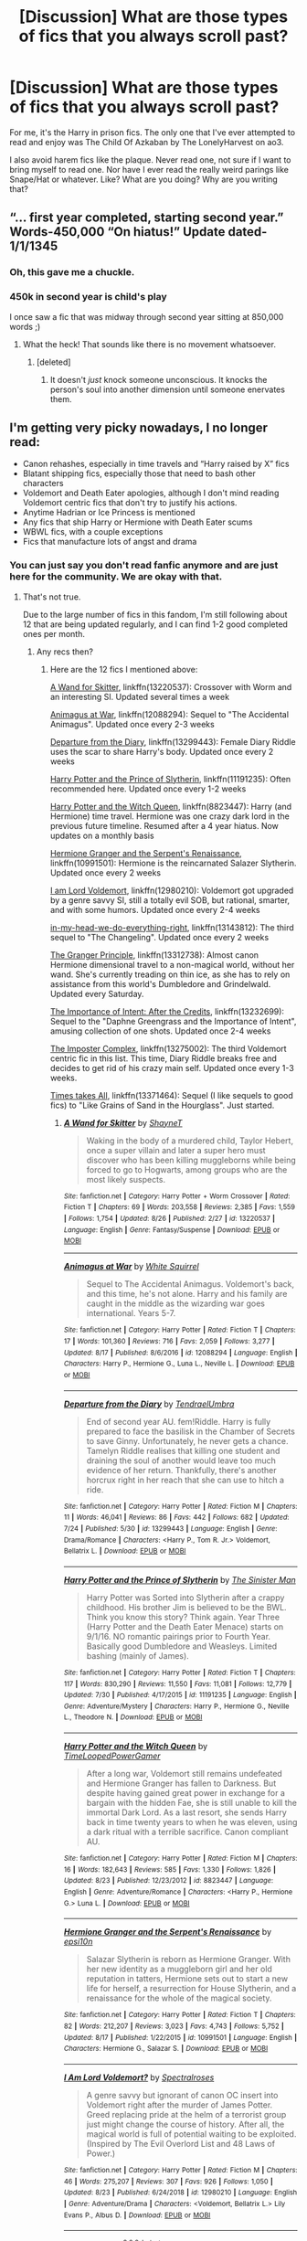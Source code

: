 #+TITLE: [Discussion] What are those types of fics that you always scroll past?

* [Discussion] What are those types of fics that you always scroll past?
:PROPERTIES:
:Author: CaptainMarv3l
:Score: 37
:DateUnix: 1566935186.0
:DateShort: 2019-Aug-28
:FlairText: Discussion
:END:
For me, it's the Harry in prison fics. The only one that I've ever attempted to read and enjoy was The Child Of Azkaban by The LonelyHarvest on ao3.

I also avoid harem fics like the plaque. Never read one, not sure if I want to bring myself to read one. Nor have I ever read the really weird parings like Snape/Hat or whatever. Like? What are you doing? Why are you writing that?


** “... first year completed, starting second year.” Words-450,000 “On hiatus!” Update dated-1/1/1345
:PROPERTIES:
:Author: Daemon-Blackbrier
:Score: 79
:DateUnix: 1566939883.0
:DateShort: 2019-Aug-28
:END:

*** Oh, this gave me a chuckle.
:PROPERTIES:
:Author: CaptainMarv3l
:Score: 7
:DateUnix: 1566944786.0
:DateShort: 2019-Aug-28
:END:


*** 450k in second year is child's play

I once saw a fic that was midway through second year sitting at 850,000 words ;)
:PROPERTIES:
:Author: Threedom_isnt_3
:Score: 2
:DateUnix: 1566986770.0
:DateShort: 2019-Aug-28
:END:

**** What the heck! That sounds like there is no movement whatsoever.
:PROPERTIES:
:Author: CaptainMarv3l
:Score: 2
:DateUnix: 1566992713.0
:DateShort: 2019-Aug-28
:END:

***** [deleted]
:PROPERTIES:
:Score: 3
:DateUnix: 1567006146.0
:DateShort: 2019-Aug-28
:END:

****** It doesn't /just/ knock someone unconscious. It knocks the person's soul into another dimension until someone enervates them.
:PROPERTIES:
:Author: harryredditalt
:Score: 1
:DateUnix: 1567189817.0
:DateShort: 2019-Aug-30
:END:


** I'm getting very picky nowadays, I no longer read:

- Canon rehashes, especially in time travels and “Harry raised by X” fics
- Blatant shipping fics, especially those that need to bash other characters
- Voldemort and Death Eater apologies, although I don't mind reading Voldemort centric fics that don't try to justify his actions.
- Anytime Hadrian or Ice Princess is mentioned
- Any fics that ship Harry or Hermione with Death Eater scums
- WBWL fics, with a couple exceptions
- Fics that manufacture lots of angst and drama
:PROPERTIES:
:Author: InquisitorCOC
:Score: 33
:DateUnix: 1566936097.0
:DateShort: 2019-Aug-28
:END:

*** You can just say you don't read fanfic anymore and are just here for the community. We are okay with that.
:PROPERTIES:
:Author: ThellraAK
:Score: 9
:DateUnix: 1566965614.0
:DateShort: 2019-Aug-28
:END:

**** That's not true.

Due to the large number of fics in this fandom, I'm still following about 12 that are being updated regularly, and I can find 1-2 good completed ones per month.
:PROPERTIES:
:Author: InquisitorCOC
:Score: 8
:DateUnix: 1566967034.0
:DateShort: 2019-Aug-28
:END:

***** Any recs then?
:PROPERTIES:
:Author: bernstien
:Score: 3
:DateUnix: 1566979102.0
:DateShort: 2019-Aug-28
:END:

****** Here are the 12 fics I mentioned above:

[[https://www.fanfiction.net/s/13220537/1/A-Wand-for-Skitter][A Wand for Skitter]], linkffn(13220537): Crossover with Worm and an interesting SI. Updated several times a week

[[https://www.fanfiction.net/s/12088294/1/Animagus-at-War][Animagus at War]], linkffn(12088294): Sequel to "The Accidental Animagus". Updated once every 2-3 weeks

[[https://www.fanfiction.net/s/13299443/1/Departure-from-the-Diary][Departure from the Diary]], linkffn(13299443): Female Diary Riddle uses the scar to share Harry's body. Updated once every 2 weeks

[[https://www.fanfiction.net/s/11191235/1/Harry-Potter-and-the-Prince-of-Slytherin][Harry Potter and the Prince of Slytherin]], linkffn(11191235): Often recommended here. Updated once every 1-2 weeks

[[https://www.fanfiction.net/s/8823447/1/Harry-Potter-and-the-Witch-Queen][Harry Potter and the Witch Queen]], linkffn(8823447): Harry (and Hermione) time travel. Hermione was one crazy dark lord in the previous future timeline. Resumed after a 4 year hiatus. Now updates on a monthly basis

[[https://www.fanfiction.net/s/10991501/1/Hermione-Granger-and-the-Serpent-s-Renaissance][Hermione Granger and the Serpent's Renaissance]], linkffn(10991501): Hermione is the reincarnated Salazer Slytherin. Updated once every 2 weeks

[[https://www.fanfiction.net/s/12980210/1/I-Am-Lord-Voldemort][I am Lord Voldemort]], linkffn(12980210): Voldemort got upgraded by a genre savvy SI, still a totally evil SOB, but rational, smarter, and with some humors. Updated once every 2-4 weeks

[[https://www.fanfiction.net/s/13143812/1/in-my-head-we-do-everything-right][in-my-head-we-do-everything-right]], linkffn(13143812): The third sequel to "The Changeling". Updated once every 2 weeks

[[https://www.fanfiction.net/s/13312738/1/The-Granger-Principle][The Granger Principle]], linkffn(13312738): Almost canon Hermione dimensional travel to a non-magical world, without her wand. She's currently treading on thin ice, as she has to rely on assistance from this world's Dumbledore and Grindelwald. Updated every Saturday.

[[https://www.fanfiction.net/s/13232699/1/The-Importance-of-Intent-After-the-Credits][The Importance of Intent: After the Credits]], linkffn(13232699): Sequel to the "Daphne Greengrass and the Importance of Intent", amusing collection of one shots. Updated once 2-4 weeks

[[https://www.fanfiction.net/s/13275002/1/The-Imposter-Complex][The Imposter Complex]], linkffn(13275002): The third Voldemort centric fic in this list. This time, Diary Riddle breaks free and decides to get rid of his crazy main self. Updated once every 1-3 weeks.

[[https://www.fanfiction.net/s/13371464/1/Time-Takes-All][Times takes All]], linkffn(13371464): Sequel (I like sequels to good fics) to "Like Grains of Sand in the Hourglass". Just started.
:PROPERTIES:
:Author: InquisitorCOC
:Score: 2
:DateUnix: 1567012763.0
:DateShort: 2019-Aug-28
:END:

******* [[https://www.fanfiction.net/s/13220537/1/][*/A Wand for Skitter/*]] by [[https://www.fanfiction.net/u/1541014/ShayneT][/ShayneT/]]

#+begin_quote
  Waking in the body of a murdered child, Taylor Hebert, once a super villain and later a super hero must discover who has been killing muggleborns while being forced to go to Hogwarts, among groups who are the most likely suspects.
#+end_quote

^{/Site/:} ^{fanfiction.net} ^{*|*} ^{/Category/:} ^{Harry} ^{Potter} ^{+} ^{Worm} ^{Crossover} ^{*|*} ^{/Rated/:} ^{Fiction} ^{T} ^{*|*} ^{/Chapters/:} ^{69} ^{*|*} ^{/Words/:} ^{203,558} ^{*|*} ^{/Reviews/:} ^{2,385} ^{*|*} ^{/Favs/:} ^{1,559} ^{*|*} ^{/Follows/:} ^{1,754} ^{*|*} ^{/Updated/:} ^{8/26} ^{*|*} ^{/Published/:} ^{2/27} ^{*|*} ^{/id/:} ^{13220537} ^{*|*} ^{/Language/:} ^{English} ^{*|*} ^{/Genre/:} ^{Fantasy/Suspense} ^{*|*} ^{/Download/:} ^{[[http://www.ff2ebook.com/old/ffn-bot/index.php?id=13220537&source=ff&filetype=epub][EPUB]]} ^{or} ^{[[http://www.ff2ebook.com/old/ffn-bot/index.php?id=13220537&source=ff&filetype=mobi][MOBI]]}

--------------

[[https://www.fanfiction.net/s/12088294/1/][*/Animagus at War/*]] by [[https://www.fanfiction.net/u/5339762/White-Squirrel][/White Squirrel/]]

#+begin_quote
  Sequel to The Accidental Animagus. Voldemort's back, and this time, he's not alone. Harry and his family are caught in the middle as the wizarding war goes international. Years 5-7.
#+end_quote

^{/Site/:} ^{fanfiction.net} ^{*|*} ^{/Category/:} ^{Harry} ^{Potter} ^{*|*} ^{/Rated/:} ^{Fiction} ^{T} ^{*|*} ^{/Chapters/:} ^{17} ^{*|*} ^{/Words/:} ^{101,360} ^{*|*} ^{/Reviews/:} ^{716} ^{*|*} ^{/Favs/:} ^{2,059} ^{*|*} ^{/Follows/:} ^{3,277} ^{*|*} ^{/Updated/:} ^{8/17} ^{*|*} ^{/Published/:} ^{8/6/2016} ^{*|*} ^{/id/:} ^{12088294} ^{*|*} ^{/Language/:} ^{English} ^{*|*} ^{/Characters/:} ^{Harry} ^{P.,} ^{Hermione} ^{G.,} ^{Luna} ^{L.,} ^{Neville} ^{L.} ^{*|*} ^{/Download/:} ^{[[http://www.ff2ebook.com/old/ffn-bot/index.php?id=12088294&source=ff&filetype=epub][EPUB]]} ^{or} ^{[[http://www.ff2ebook.com/old/ffn-bot/index.php?id=12088294&source=ff&filetype=mobi][MOBI]]}

--------------

[[https://www.fanfiction.net/s/13299443/1/][*/Departure from the Diary/*]] by [[https://www.fanfiction.net/u/3831521/TendraelUmbra][/TendraelUmbra/]]

#+begin_quote
  End of second year AU. fem!Riddle. Harry is fully prepared to face the basilisk in the Chamber of Secrets to save Ginny. Unfortunately, he never gets a chance. Tamelyn Riddle realises that killing one student and draining the soul of another would leave too much evidence of her return. Thankfully, there's another horcrux right in her reach that she can use to hitch a ride.
#+end_quote

^{/Site/:} ^{fanfiction.net} ^{*|*} ^{/Category/:} ^{Harry} ^{Potter} ^{*|*} ^{/Rated/:} ^{Fiction} ^{M} ^{*|*} ^{/Chapters/:} ^{11} ^{*|*} ^{/Words/:} ^{46,041} ^{*|*} ^{/Reviews/:} ^{86} ^{*|*} ^{/Favs/:} ^{442} ^{*|*} ^{/Follows/:} ^{682} ^{*|*} ^{/Updated/:} ^{7/24} ^{*|*} ^{/Published/:} ^{5/30} ^{*|*} ^{/id/:} ^{13299443} ^{*|*} ^{/Language/:} ^{English} ^{*|*} ^{/Genre/:} ^{Drama/Romance} ^{*|*} ^{/Characters/:} ^{<Harry} ^{P.,} ^{Tom} ^{R.} ^{Jr.>} ^{Voldemort,} ^{Bellatrix} ^{L.} ^{*|*} ^{/Download/:} ^{[[http://www.ff2ebook.com/old/ffn-bot/index.php?id=13299443&source=ff&filetype=epub][EPUB]]} ^{or} ^{[[http://www.ff2ebook.com/old/ffn-bot/index.php?id=13299443&source=ff&filetype=mobi][MOBI]]}

--------------

[[https://www.fanfiction.net/s/11191235/1/][*/Harry Potter and the Prince of Slytherin/*]] by [[https://www.fanfiction.net/u/4788805/The-Sinister-Man][/The Sinister Man/]]

#+begin_quote
  Harry Potter was Sorted into Slytherin after a crappy childhood. His brother Jim is believed to be the BWL. Think you know this story? Think again. Year Three (Harry Potter and the Death Eater Menace) starts on 9/1/16. NO romantic pairings prior to Fourth Year. Basically good Dumbledore and Weasleys. Limited bashing (mainly of James).
#+end_quote

^{/Site/:} ^{fanfiction.net} ^{*|*} ^{/Category/:} ^{Harry} ^{Potter} ^{*|*} ^{/Rated/:} ^{Fiction} ^{T} ^{*|*} ^{/Chapters/:} ^{117} ^{*|*} ^{/Words/:} ^{830,290} ^{*|*} ^{/Reviews/:} ^{11,550} ^{*|*} ^{/Favs/:} ^{11,081} ^{*|*} ^{/Follows/:} ^{12,779} ^{*|*} ^{/Updated/:} ^{7/30} ^{*|*} ^{/Published/:} ^{4/17/2015} ^{*|*} ^{/id/:} ^{11191235} ^{*|*} ^{/Language/:} ^{English} ^{*|*} ^{/Genre/:} ^{Adventure/Mystery} ^{*|*} ^{/Characters/:} ^{Harry} ^{P.,} ^{Hermione} ^{G.,} ^{Neville} ^{L.,} ^{Theodore} ^{N.} ^{*|*} ^{/Download/:} ^{[[http://www.ff2ebook.com/old/ffn-bot/index.php?id=11191235&source=ff&filetype=epub][EPUB]]} ^{or} ^{[[http://www.ff2ebook.com/old/ffn-bot/index.php?id=11191235&source=ff&filetype=mobi][MOBI]]}

--------------

[[https://www.fanfiction.net/s/8823447/1/][*/Harry Potter and the Witch Queen/*]] by [[https://www.fanfiction.net/u/4223774/TimeLoopedPowerGamer][/TimeLoopedPowerGamer/]]

#+begin_quote
  After a long war, Voldemort still remains undefeated and Hermione Granger has fallen to Darkness. But despite having gained great power in exchange for a bargain with the hidden Fae, she is still unable to kill the immortal Dark Lord. As a last resort, she sends Harry back in time twenty years to when he was eleven, using a dark ritual with a terrible sacrifice. Canon compliant AU.
#+end_quote

^{/Site/:} ^{fanfiction.net} ^{*|*} ^{/Category/:} ^{Harry} ^{Potter} ^{*|*} ^{/Rated/:} ^{Fiction} ^{M} ^{*|*} ^{/Chapters/:} ^{16} ^{*|*} ^{/Words/:} ^{182,643} ^{*|*} ^{/Reviews/:} ^{585} ^{*|*} ^{/Favs/:} ^{1,330} ^{*|*} ^{/Follows/:} ^{1,826} ^{*|*} ^{/Updated/:} ^{8/23} ^{*|*} ^{/Published/:} ^{12/23/2012} ^{*|*} ^{/id/:} ^{8823447} ^{*|*} ^{/Language/:} ^{English} ^{*|*} ^{/Genre/:} ^{Adventure/Romance} ^{*|*} ^{/Characters/:} ^{<Harry} ^{P.,} ^{Hermione} ^{G.>} ^{Luna} ^{L.} ^{*|*} ^{/Download/:} ^{[[http://www.ff2ebook.com/old/ffn-bot/index.php?id=8823447&source=ff&filetype=epub][EPUB]]} ^{or} ^{[[http://www.ff2ebook.com/old/ffn-bot/index.php?id=8823447&source=ff&filetype=mobi][MOBI]]}

--------------

[[https://www.fanfiction.net/s/10991501/1/][*/Hermione Granger and the Serpent's Renaissance/*]] by [[https://www.fanfiction.net/u/5555081/epsi10n][/epsi10n/]]

#+begin_quote
  Salazar Slytherin is reborn as Hermione Granger. With her new identity as a muggleborn girl and her old reputation in tatters, Hermione sets out to start a new life for herself, a resurrection for House Slytherin, and a renaissance for the whole of the magical society.
#+end_quote

^{/Site/:} ^{fanfiction.net} ^{*|*} ^{/Category/:} ^{Harry} ^{Potter} ^{*|*} ^{/Rated/:} ^{Fiction} ^{T} ^{*|*} ^{/Chapters/:} ^{82} ^{*|*} ^{/Words/:} ^{212,207} ^{*|*} ^{/Reviews/:} ^{3,023} ^{*|*} ^{/Favs/:} ^{4,743} ^{*|*} ^{/Follows/:} ^{5,752} ^{*|*} ^{/Updated/:} ^{8/17} ^{*|*} ^{/Published/:} ^{1/22/2015} ^{*|*} ^{/id/:} ^{10991501} ^{*|*} ^{/Language/:} ^{English} ^{*|*} ^{/Characters/:} ^{Hermione} ^{G.,} ^{Salazar} ^{S.} ^{*|*} ^{/Download/:} ^{[[http://www.ff2ebook.com/old/ffn-bot/index.php?id=10991501&source=ff&filetype=epub][EPUB]]} ^{or} ^{[[http://www.ff2ebook.com/old/ffn-bot/index.php?id=10991501&source=ff&filetype=mobi][MOBI]]}

--------------

[[https://www.fanfiction.net/s/12980210/1/][*/I Am Lord Voldemort?/*]] by [[https://www.fanfiction.net/u/8664970/Spectralroses][/Spectralroses/]]

#+begin_quote
  A genre savvy but ignorant of canon OC insert into Voldemort right after the murder of James Potter. Greed replacing pride at the helm of a terrorist group just might change the course of history. After all, the magical world is full of potential waiting to be exploited. (Inspired by The Evil Overlord List and 48 Laws of Power.)
#+end_quote

^{/Site/:} ^{fanfiction.net} ^{*|*} ^{/Category/:} ^{Harry} ^{Potter} ^{*|*} ^{/Rated/:} ^{Fiction} ^{M} ^{*|*} ^{/Chapters/:} ^{46} ^{*|*} ^{/Words/:} ^{275,207} ^{*|*} ^{/Reviews/:} ^{307} ^{*|*} ^{/Favs/:} ^{926} ^{*|*} ^{/Follows/:} ^{1,050} ^{*|*} ^{/Updated/:} ^{8/23} ^{*|*} ^{/Published/:} ^{6/24/2018} ^{*|*} ^{/id/:} ^{12980210} ^{*|*} ^{/Language/:} ^{English} ^{*|*} ^{/Genre/:} ^{Adventure/Drama} ^{*|*} ^{/Characters/:} ^{<Voldemort,} ^{Bellatrix} ^{L.>} ^{Lily} ^{Evans} ^{P.,} ^{Albus} ^{D.} ^{*|*} ^{/Download/:} ^{[[http://www.ff2ebook.com/old/ffn-bot/index.php?id=12980210&source=ff&filetype=epub][EPUB]]} ^{or} ^{[[http://www.ff2ebook.com/old/ffn-bot/index.php?id=12980210&source=ff&filetype=mobi][MOBI]]}

--------------

*FanfictionBot*^{2.0.0-beta} | [[https://github.com/tusing/reddit-ffn-bot/wiki/Usage][Usage]]
:PROPERTIES:
:Author: FanfictionBot
:Score: 1
:DateUnix: 1567012819.0
:DateShort: 2019-Aug-28
:END:


******* [[https://www.fanfiction.net/s/13143812/1/][*/in my head we do everything right/*]] by [[https://www.fanfiction.net/u/763509/Annerb][/Annerb/]]

#+begin_quote
  It's not as easy as it sounds, going from hypotheticals to reality. Harry and Ginny navigate life after Hogwarts. (Third in the Armistice Series, Harry/Ginny)
#+end_quote

^{/Site/:} ^{fanfiction.net} ^{*|*} ^{/Category/:} ^{Harry} ^{Potter} ^{*|*} ^{/Rated/:} ^{Fiction} ^{M} ^{*|*} ^{/Chapters/:} ^{12} ^{*|*} ^{/Words/:} ^{143,653} ^{*|*} ^{/Reviews/:} ^{314} ^{*|*} ^{/Favs/:} ^{363} ^{*|*} ^{/Follows/:} ^{490} ^{*|*} ^{/Updated/:} ^{8/25} ^{*|*} ^{/Published/:} ^{12/10/2018} ^{*|*} ^{/id/:} ^{13143812} ^{*|*} ^{/Language/:} ^{English} ^{*|*} ^{/Genre/:} ^{Drama} ^{*|*} ^{/Characters/:} ^{Harry} ^{P.,} ^{Ginny} ^{W.} ^{*|*} ^{/Download/:} ^{[[http://www.ff2ebook.com/old/ffn-bot/index.php?id=13143812&source=ff&filetype=epub][EPUB]]} ^{or} ^{[[http://www.ff2ebook.com/old/ffn-bot/index.php?id=13143812&source=ff&filetype=mobi][MOBI]]}

--------------

[[https://www.fanfiction.net/s/13312738/1/][*/The Granger Principle/*]] by [[https://www.fanfiction.net/u/2548648/Starfox5][/Starfox5/]]

#+begin_quote
  It seemed like a routine assignment for CI5 officers Ron Weasley and Harry Potter: Investigate a physicist who had caught the attention of some unsavoury elements. Little did they know that Dr Hermione Granger would turn out to have more secrets than Ron would have thought possible.
#+end_quote

^{/Site/:} ^{fanfiction.net} ^{*|*} ^{/Category/:} ^{Harry} ^{Potter} ^{*|*} ^{/Rated/:} ^{Fiction} ^{T} ^{*|*} ^{/Chapters/:} ^{9} ^{*|*} ^{/Words/:} ^{59,661} ^{*|*} ^{/Reviews/:} ^{131} ^{*|*} ^{/Favs/:} ^{91} ^{*|*} ^{/Follows/:} ^{149} ^{*|*} ^{/Updated/:} ^{9h} ^{*|*} ^{/Published/:} ^{6/15} ^{*|*} ^{/id/:} ^{13312738} ^{*|*} ^{/Language/:} ^{English} ^{*|*} ^{/Genre/:} ^{Adventure/Drama} ^{*|*} ^{/Characters/:} ^{<Ron} ^{W.,} ^{Hermione} ^{G.>} ^{Harry} ^{P.} ^{*|*} ^{/Download/:} ^{[[http://www.ff2ebook.com/old/ffn-bot/index.php?id=13312738&source=ff&filetype=epub][EPUB]]} ^{or} ^{[[http://www.ff2ebook.com/old/ffn-bot/index.php?id=13312738&source=ff&filetype=mobi][MOBI]]}

--------------

[[https://www.fanfiction.net/s/13232699/1/][*/The Importance of Intent: After the Credits/*]] by [[https://www.fanfiction.net/u/11491751/Petrificus-Somewhatus][/Petrificus Somewhatus/]]

#+begin_quote
  This is a compilation of one shots inspired by my story Daphne Greengrass and the Importance of Intent. If you enjoyed that story and would like to read more than you've come to the right place.
#+end_quote

^{/Site/:} ^{fanfiction.net} ^{*|*} ^{/Category/:} ^{Harry} ^{Potter} ^{*|*} ^{/Rated/:} ^{Fiction} ^{T} ^{*|*} ^{/Chapters/:} ^{11} ^{*|*} ^{/Words/:} ^{30,369} ^{*|*} ^{/Reviews/:} ^{234} ^{*|*} ^{/Favs/:} ^{847} ^{*|*} ^{/Follows/:} ^{1,196} ^{*|*} ^{/Updated/:} ^{8/24} ^{*|*} ^{/Published/:} ^{3/12} ^{*|*} ^{/id/:} ^{13232699} ^{*|*} ^{/Language/:} ^{English} ^{*|*} ^{/Genre/:} ^{Romance/Family} ^{*|*} ^{/Characters/:} ^{<Harry} ^{P.,} ^{Daphne} ^{G.>} ^{*|*} ^{/Download/:} ^{[[http://www.ff2ebook.com/old/ffn-bot/index.php?id=13232699&source=ff&filetype=epub][EPUB]]} ^{or} ^{[[http://www.ff2ebook.com/old/ffn-bot/index.php?id=13232699&source=ff&filetype=mobi][MOBI]]}

--------------

[[https://www.fanfiction.net/s/13275002/1/][*/The Imposter Complex/*]] by [[https://www.fanfiction.net/u/2129301/Notus-Oren][/Notus Oren/]]

#+begin_quote
  Tom Riddle escapes at the end of Chamber of Secrets, and is quite surprised to find that nothing about the future is as he ever thought it would be. Soon, Tom finds himself on a globe-spanning quest to follow the path his forebear blazed and perhaps, at the end, to put a stop to him once and for all.
#+end_quote

^{/Site/:} ^{fanfiction.net} ^{*|*} ^{/Category/:} ^{Harry} ^{Potter} ^{*|*} ^{/Rated/:} ^{Fiction} ^{T} ^{*|*} ^{/Chapters/:} ^{22} ^{*|*} ^{/Words/:} ^{102,076} ^{*|*} ^{/Reviews/:} ^{133} ^{*|*} ^{/Favs/:} ^{205} ^{*|*} ^{/Follows/:} ^{325} ^{*|*} ^{/Updated/:} ^{8/5} ^{*|*} ^{/Published/:} ^{5/1} ^{*|*} ^{/id/:} ^{13275002} ^{*|*} ^{/Language/:} ^{English} ^{*|*} ^{/Genre/:} ^{Supernatural/Adventure} ^{*|*} ^{/Characters/:} ^{Sirius} ^{B.,} ^{Tom} ^{R.} ^{Jr.,} ^{Avery} ^{*|*} ^{/Download/:} ^{[[http://www.ff2ebook.com/old/ffn-bot/index.php?id=13275002&source=ff&filetype=epub][EPUB]]} ^{or} ^{[[http://www.ff2ebook.com/old/ffn-bot/index.php?id=13275002&source=ff&filetype=mobi][MOBI]]}

--------------

[[https://www.fanfiction.net/s/13371464/1/][*/Time Takes All/*]] by [[https://www.fanfiction.net/u/1057022/Temporal-Knight][/Temporal Knight/]]

#+begin_quote
  Hourglass 2 - Dora Kirk aka time-tossed Nymphadora Tonks thought that things would be easier with Voldemort exposed and Umbridge gone. But now there is a new enemy on the board vying for Voldemort's role, her boyfriend is getting friendly with another girl, and to top things off...Time itself seems to be breaking down more and more often. Who knew being a teen again was this hard?
#+end_quote

^{/Site/:} ^{fanfiction.net} ^{*|*} ^{/Category/:} ^{Harry} ^{Potter} ^{*|*} ^{/Rated/:} ^{Fiction} ^{T} ^{*|*} ^{/Words/:} ^{9,613} ^{*|*} ^{/Reviews/:} ^{4} ^{*|*} ^{/Favs/:} ^{22} ^{*|*} ^{/Follows/:} ^{33} ^{*|*} ^{/Published/:} ^{1h} ^{*|*} ^{/id/:} ^{13371464} ^{*|*} ^{/Language/:} ^{English} ^{*|*} ^{/Genre/:} ^{Fantasy/Mystery} ^{*|*} ^{/Characters/:} ^{<Harry} ^{P.,} ^{N.} ^{Tonks>} ^{Hermione} ^{G.,} ^{Luna} ^{L.} ^{*|*} ^{/Download/:} ^{[[http://www.ff2ebook.com/old/ffn-bot/index.php?id=13371464&source=ff&filetype=epub][EPUB]]} ^{or} ^{[[http://www.ff2ebook.com/old/ffn-bot/index.php?id=13371464&source=ff&filetype=mobi][MOBI]]}

--------------

*FanfictionBot*^{2.0.0-beta} | [[https://github.com/tusing/reddit-ffn-bot/wiki/Usage][Usage]]
:PROPERTIES:
:Author: FanfictionBot
:Score: 1
:DateUnix: 1567012830.0
:DateShort: 2019-Aug-28
:END:


***** I wonder if what we need is a monthly thread on things like that.

Here's what I like:

Here's what I hate:

Here's what I am reading:

Maybe it's just me but I'd love to take a peek at your reading history given this conversation.
:PROPERTIES:
:Author: ThellraAK
:Score: 3
:DateUnix: 1566967185.0
:DateShort: 2019-Aug-28
:END:


** Anything that has pre-Hogwarts children as major characters. Either you have 7 year olds acting like 20 year olds or 7 year olds acting like 7 year olds, and neither are interesting to read.
:PROPERTIES:
:Author: Slightly_Too_Heavy
:Score: 25
:DateUnix: 1566940842.0
:DateShort: 2019-Aug-28
:END:


** Anytime I see the name "Hadrian" I trow up a little

Anytime I see Indy!Harry tag I scroll away as far as possible

Anytime I see the letter combination WBWL I question my life choices that led me to that place
:PROPERTIES:
:Author: Elven-King
:Score: 21
:DateUnix: 1566944965.0
:DateShort: 2019-Aug-28
:END:


** WBWL.

Death Eater apologist fic.

Next Gen fic (I need to forget that a child named Albus Severus exists).

Harem stuff.

Dark!Harry.

Bashing (other than the deeply tongue-in-cheek, self aware sort).
:PROPERTIES:
:Score: 25
:DateUnix: 1566936407.0
:DateShort: 2019-Aug-28
:END:

*** u/YOB1997:
#+begin_quote
  Next Gen fic (I need to forget that a child named Albus Severus exists)
#+end_quote

lol
:PROPERTIES:
:Author: YOB1997
:Score: 5
:DateUnix: 1566964609.0
:DateShort: 2019-Aug-28
:END:


** Hadrian

Martial Arts Training

Bad Twin-Speak ([[https://www.reddit.com/r/HPfanfiction/comments/ctw66v/twinspeak_done_right/][There is a right way to do it]])
:PROPERTIES:
:Author: harryredditalt
:Score: 11
:DateUnix: 1566946884.0
:DateShort: 2019-Aug-28
:END:


** Honestly I will try most genres and there is little i won't give an honest try if the description catches my eye.

HOWEVER, I hate the phrase 'Not your typical....' or 'Not your average....' or '.... with a twist' with no further explanation. I stopped and looked over your description for a reason, I like that trope or whatever then you say your story isn't like that despite advertising it as that. I'm moving on.
:PROPERTIES:
:Author: RavenclawsSeeker
:Score: 12
:DateUnix: 1566950750.0
:DateShort: 2019-Aug-28
:END:


** Ron bashing fics, Hermione-centric fics, Long canon rehashes, Blatant shipping fics w/o plot, and most of all, Death Eater whitewashing (done poorly).
:PROPERTIES:
:Author: YOB1997
:Score: 9
:DateUnix: 1566965172.0
:DateShort: 2019-Aug-28
:END:


** u/SerCoat:
#+begin_quote
  I also avoid harem fics like the plaque
#+end_quote

By brushing and flossing?
:PROPERTIES:
:Author: SerCoat
:Score: 30
:DateUnix: 1566935787.0
:DateShort: 2019-Aug-28
:END:

*** And routine showers.
:PROPERTIES:
:Author: CaptainMarv3l
:Score: 20
:DateUnix: 1566935818.0
:DateShort: 2019-Aug-28
:END:

**** Don't forget the blood-letting.
:PROPERTIES:
:Author: harryredditalt
:Score: 10
:DateUnix: 1566946799.0
:DateShort: 2019-Aug-28
:END:


** I don't get the Harry/Fleur or Harry/Gabrielle stuff. You do you but it's not for me. I'm also over anything that goes over the first 4 books. I can handle a few rehashes of books 5-7, but I'm so bored of 11 year old super smart genius wizardwitches.
:PROPERTIES:
:Author: RelicFelix
:Score: 7
:DateUnix: 1566949577.0
:DateShort: 2019-Aug-28
:END:


** I love a good romance with a plot but I'm so sick of the whole "I'm not one of your sluts" type fics where Hermione/Ginny/whoever catches a Death Eater's attention and tries to tame him while referring to every other woman as brainless.

Also shitty grammar and punctuation is a hard pass.
:PROPERTIES:
:Author: Loopylulah
:Score: 8
:DateUnix: 1566974704.0
:DateShort: 2019-Aug-28
:END:


** Harem fics, WBWL, DEF no Harmony or Haphne, no Weasley bashing, no genius Hermione
:PROPERTIES:
:Author: Pottermum
:Score: 6
:DateUnix: 1566980494.0
:DateShort: 2019-Aug-28
:END:

*** I agree for the most part, but leave Haphne alone lol
:PROPERTIES:
:Author: APastVenture
:Score: 1
:DateUnix: 1566987498.0
:DateShort: 2019-Aug-28
:END:

**** LOL I will gladly leave Haphne alone!
:PROPERTIES:
:Author: Pottermum
:Score: 5
:DateUnix: 1567077609.0
:DateShort: 2019-Aug-29
:END:


** Any variation of Independent!Smart!Grey!Harry exclamation mark galore. You just know that's going to be the typical power fantasy of Harry showing those meddling adults who's boss while somehow finding the time to bed his fifteen wives.
:PROPERTIES:
:Author: rek-lama
:Score: 5
:DateUnix: 1566985954.0
:DateShort: 2019-Aug-28
:END:


** My no gos are probably similar to most other redditors of this sub.

No harem, thinly veiled porn, Daphne, Fleur, canon rehashes and bashing.
:PROPERTIES:
:Author: natus92
:Score: 11
:DateUnix: 1566947786.0
:DateShort: 2019-Aug-28
:END:


** I'm very picky lately

All Harmony,Harratrix and Haphne fics . Not too keen on Honks and whatever the name is for Harry/Fleur either

All Slytherin!Harry fics

All Weasley bashing

All Harry raised by crossover characters since they almost always result in an OP!OC named Harry

All fics where Daphne has a major role (can't fucking stand her)

All fics that express vehement disdain for J.K and the original books. No fanfic will ever be better
:PROPERTIES:
:Author: Bleepbloopbotz2
:Score: 17
:DateUnix: 1566936457.0
:DateShort: 2019-Aug-28
:END:

*** The name for Fleur and Harry is FlowerPot and it's the supreme ship tyvm. Any other name or pairing will be destroyed on our quest for the Holy Grail.
:PROPERTIES:
:Author: ChadwickPoklonskoy
:Score: 10
:DateUnix: 1566957617.0
:DateShort: 2019-Aug-28
:END:

**** u/YOB1997:
#+begin_quote
  The name for Fleur and Harry is FlowerPot
#+end_quote

Um, no. Tacky af.
:PROPERTIES:
:Author: YOB1997
:Score: 9
:DateUnix: 1566964642.0
:DateShort: 2019-Aug-28
:END:

***** No you
:PROPERTIES:
:Author: ThellraAK
:Score: 5
:DateUnix: 1566967051.0
:DateShort: 2019-Aug-28
:END:


*** Concerning Daphne ... did you try linkffn(3912184;4236594) ? It is *very* different Daphne (mostly the opposite) than your Average Heiress Ice Queen.
:PROPERTIES:
:Author: ceplma
:Score: 2
:DateUnix: 1566937743.0
:DateShort: 2019-Aug-28
:END:

**** Yes. I found her bland honestly
:PROPERTIES:
:Author: Bleepbloopbotz2
:Score: 6
:DateUnix: 1566938003.0
:DateShort: 2019-Aug-28
:END:

***** Oh well. Cannot blame a chap for trying.
:PROPERTIES:
:Author: ceplma
:Score: 3
:DateUnix: 1566938050.0
:DateShort: 2019-Aug-28
:END:


**** [[https://www.fanfiction.net/s/3912184/1/][*/Daphne Greengrass and the 6th Year From Hell/*]] by [[https://www.fanfiction.net/u/1369789/WhiskeyTangoFoxtrot][/WhiskeyTangoFoxtrot/]]

#+begin_quote
  COMPLETE! A Slytherin in the DA? Fighting at the Ministry? Crushing on The Chosen One? Now, I'm gonna pay. I'm Daphne Greengrass and my 6th year is turning into a bloody nightmare! An AU Slytherin and Trio friendship story tracking HBP. RHr, HPGW, MCDG.
#+end_quote

^{/Site/:} ^{fanfiction.net} ^{*|*} ^{/Category/:} ^{Harry} ^{Potter} ^{*|*} ^{/Rated/:} ^{Fiction} ^{T} ^{*|*} ^{/Chapters/:} ^{31} ^{*|*} ^{/Words/:} ^{199,785} ^{*|*} ^{/Reviews/:} ^{458} ^{*|*} ^{/Favs/:} ^{130} ^{*|*} ^{/Follows/:} ^{50} ^{*|*} ^{/Updated/:} ^{4/25/2008} ^{*|*} ^{/Published/:} ^{11/25/2007} ^{*|*} ^{/Status/:} ^{Complete} ^{*|*} ^{/id/:} ^{3912184} ^{*|*} ^{/Language/:} ^{English} ^{*|*} ^{/Genre/:} ^{Friendship} ^{*|*} ^{/Characters/:} ^{Ron} ^{W.,} ^{Daphne} ^{G.} ^{*|*} ^{/Download/:} ^{[[http://www.ff2ebook.com/old/ffn-bot/index.php?id=3912184&source=ff&filetype=epub][EPUB]]} ^{or} ^{[[http://www.ff2ebook.com/old/ffn-bot/index.php?id=3912184&source=ff&filetype=mobi][MOBI]]}

--------------

[[https://www.fanfiction.net/s/4236594/1/][*/Daphne Greengrass and the 7th Year From Hell/*]] by [[https://www.fanfiction.net/u/1369789/WhiskeyTangoFoxtrot][/WhiskeyTangoFoxtrot/]]

#+begin_quote
  The trio's gone. Death Eaters are running Hogwarts. Ginny's finding her own way and Daphne's trying not lose hers. A story about friendship, the power of love and family. Tracks DH. Romance, Dumbledore's Army, and Weasleys galore! HPGW and MCDG. CH. 44 UP
#+end_quote

^{/Site/:} ^{fanfiction.net} ^{*|*} ^{/Category/:} ^{Harry} ^{Potter} ^{*|*} ^{/Rated/:} ^{Fiction} ^{M} ^{*|*} ^{/Chapters/:} ^{46} ^{*|*} ^{/Words/:} ^{244,852} ^{*|*} ^{/Reviews/:} ^{475} ^{*|*} ^{/Favs/:} ^{90} ^{*|*} ^{/Follows/:} ^{83} ^{*|*} ^{/Updated/:} ^{8/23/2009} ^{*|*} ^{/Published/:} ^{5/4/2008} ^{*|*} ^{/id/:} ^{4236594} ^{*|*} ^{/Language/:} ^{English} ^{*|*} ^{/Genre/:} ^{Drama/Friendship} ^{*|*} ^{/Characters/:} ^{Ginny} ^{W.,} ^{Daphne} ^{G.} ^{*|*} ^{/Download/:} ^{[[http://www.ff2ebook.com/old/ffn-bot/index.php?id=4236594&source=ff&filetype=epub][EPUB]]} ^{or} ^{[[http://www.ff2ebook.com/old/ffn-bot/index.php?id=4236594&source=ff&filetype=mobi][MOBI]]}

--------------

*FanfictionBot*^{2.0.0-beta} | [[https://github.com/tusing/reddit-ffn-bot/wiki/Usage][Usage]]
:PROPERTIES:
:Author: FanfictionBot
:Score: 0
:DateUnix: 1566937814.0
:DateShort: 2019-Aug-28
:END:


** “Not your typical [genre]...“

Almost guaranteed to be a trope riddled mess.
:PROPERTIES:
:Author: UndeadBBQ
:Score: 7
:DateUnix: 1566970929.0
:DateShort: 2019-Aug-28
:END:


** Everything that has torture/rape in tags is not going to be read. +Who reads this?!+ I'm not judging, but descriptions of abuse and torture aren't something I might enjoy.

MPREG is out too. Those are ridiculous, sorry.
:PROPERTIES:
:Author: Lalja
:Score: 5
:DateUnix: 1566977401.0
:DateShort: 2019-Aug-28
:END:


** Wrong Boy Who Fucking Lived.. /sigh/
:PROPERTIES:
:Author: Wirenfeldt
:Score: 15
:DateUnix: 1566936484.0
:DateShort: 2019-Aug-28
:END:


** every fic that is the pairing you're looking for, but shoehorns in Hermione for a 3way
:PROPERTIES:
:Author: Lord_Anarchy
:Score: 8
:DateUnix: 1566952690.0
:DateShort: 2019-Aug-28
:END:

*** Ugh, I remember a time when she just had to be part of every Harry/Daphne story. And when she wasn't part of the relationship Harry (and sometimes Daphne) would never shut up about how great she was.
:PROPERTIES:
:Author: Ash_Lestrange
:Score: 3
:DateUnix: 1566954671.0
:DateShort: 2019-Aug-28
:END:


** Anything with spelling or grammar mistakes in the summary
:PROPERTIES:
:Score: 5
:DateUnix: 1566952165.0
:DateShort: 2019-Aug-28
:END:

*** Or no summary at all!
:PROPERTIES:
:Author: EmeraldLight
:Score: 3
:DateUnix: 1566969868.0
:DateShort: 2019-Aug-28
:END:


** When the description is smth like...

Harry is being abused, but Sirius breaks out to raise him. Snape and Sirius were secretly dating and are now raising Harry together! Will Harry let them save him, or will he loose himself to the darkness?

If you tell me the whole plot in the god damn description why would I want to read it? Not to mention that question with that obvious answer is always the worst.
:PROPERTIES:
:Author: Maruif
:Score: 3
:DateUnix: 1567013380.0
:DateShort: 2019-Aug-28
:END:


** Hermione/Snape, Hermione/Voldemort, Hermione/Lucius, Hermione/Draco if main pairing, slash, “Hadrian”, Hermione bashing.

Lately I'm not too keen on fics that do all 7 years either. I also rarely read fics that aren't either Harry or Hermione as main character.
:PROPERTIES:
:Author: MartDiamond
:Score: 10
:DateUnix: 1566938727.0
:DateShort: 2019-Aug-28
:END:

*** When people do seven years but with separate fics, it drives me away. If I wanted to read the entire series again I would go back to the books.
:PROPERTIES:
:Author: CaptainMarv3l
:Score: 5
:DateUnix: 1566938879.0
:DateShort: 2019-Aug-28
:END:


*** u/will1707:
#+begin_quote
  Hermione/Snape, Hermione/Voldemort, Hermione/Lucius, Hermione/Draco if main pairing, slash, “Hadrian”, Hermione bashing.
#+end_quote

Oh look! It's starfox5's alt account

/s
:PROPERTIES:
:Author: will1707
:Score: 2
:DateUnix: 1566963174.0
:DateShort: 2019-Aug-28
:END:


*** u/YOB1997:
#+begin_quote
  Hermione bashing
#+end_quote

Links?
:PROPERTIES:
:Author: YOB1997
:Score: 4
:DateUnix: 1566964683.0
:DateShort: 2019-Aug-28
:END:


** - Anything where Hermione is a main character. I go so far as to filter her name out now.
- Ice Princess/Queen (except the Ice Cream story)
- Anything with the life debt - slave stuff
- Dumbledore/Ron bashing
- anything that's super, /super/ ooc. Like Snape and the Marauders getting along.
:PROPERTIES:
:Author: Ash_Lestrange
:Score: 9
:DateUnix: 1566939725.0
:DateShort: 2019-Aug-28
:END:

*** Oh you would hate several of my stories. I have several Snape gets along with Marauder stories.
:PROPERTIES:
:Author: CaptainMarv3l
:Score: 3
:DateUnix: 1566944884.0
:DateShort: 2019-Aug-28
:END:

**** Lmfao, I need my Sirius and James to hate Snape and vice versa. Lupin, I guess, is fine.
:PROPERTIES:
:Author: Ash_Lestrange
:Score: 3
:DateUnix: 1566946445.0
:DateShort: 2019-Aug-28
:END:


*** u/YOB1997:
#+begin_quote
  Anything where Hermione is a main character. I go so far as to filter her name out now.
#+end_quote

There's an idea
:PROPERTIES:
:Author: YOB1997
:Score: 3
:DateUnix: 1566964751.0
:DateShort: 2019-Aug-28
:END:

**** It came to me while I was scrolling ffn one day and her name was tagged in every Harry story on the first page. The amount of stories she is shoehorned into is absurd.
:PROPERTIES:
:Author: Ash_Lestrange
:Score: 1
:DateUnix: 1567004120.0
:DateShort: 2019-Aug-28
:END:


** I'd love to give a try to the Snape/hat or weirder fic😂
:PROPERTIES:
:Author: push1988
:Score: 3
:DateUnix: 1566944890.0
:DateShort: 2019-Aug-28
:END:


** The Snape centric ones whitewashing him and any fics where the bashing of a character is too present. I'm not fan of some of the characters but that doesn't mean i will read 500k words about how she/he's 'supposedly' the worst person on the planet
:PROPERTIES:
:Author: mericivil
:Score: 3
:DateUnix: 1566993998.0
:DateShort: 2019-Aug-28
:END:


** - Bad spelling and/or grammar. I hate things that disturb the flow of my reading.

- Terrible or very simplistic use of adjectives, or lots of word repetitions (i.e. he said he said he said)

- Stories with idiot plots, meaning those that only work because of the idiocy of its main characters

- Drarry in general, but on the other hand there are some that are really good

- MPreg

- Author Insert (and to a lesser extent some OCs, though some are okay).

- HP stories told from the first person POV. This one is strange, because I don't mind some othet types of stories having the first person POV. I'm not quite sure why it doesn't quite work for me for HP universe stories.

I'm actually fine with most pairing fics, as long as the relationship (and I don't just mean romantic relationships) is plausible, is actually built up over time, and has a solid grounding in the original character psyches. So Hermione/Voldemort would be (to me) a terrible idea, but Hermione/Tom Riddle may work. Snarry is close to poison (it better be done well and reasonably), but Severitus may be ok. Hermione/George was done pretty well in White Squirrel's Arithmancer-verse. There needs to be internal consistency, and preferably universe consistency.

I don't hate harem fics on principle; IMO there is a proper way to build it. Polygamy and/or open relationships and/or other nontraditional relationship types do exist in the real world, after all.
:PROPERTIES:
:Author: lkc159
:Score: 3
:DateUnix: 1567001682.0
:DateShort: 2019-Aug-28
:END:


** Anything labeled Indy!Harry, Dark!Harry, Grey!Harry or Powerful!Harry. I'm sure the power fantasy with Harry who can do anything and be a dick to everyone is very cathartic to the writers, but I couldn't care less.
:PROPERTIES:
:Author: Dina-M
:Score: 3
:DateUnix: 1567003021.0
:DateShort: 2019-Aug-28
:END:


** Summaries that begin with the name of an OC.

Harems that involve DG, I already know that it's going to be filled with ''how slytherin of you Harry'' so nope.

Slash.

Humor.

Stories being rewritten. I have yet to see one that doesn't get abandoned.

Female protagonists if the story involves any kind of romance.

''My summary suck but read this anyway to see if you like it'' - No, I don't think I will.

Book X of X, 3 chapters written in 10 years. Yeah, I'll wait 'till this is completed. Someday...

Soulmates.

One-shots.
:PROPERTIES:
:Author: DEFEATED_GUY
:Score: 3
:DateUnix: 1567013843.0
:DateShort: 2019-Aug-28
:END:


** Wrong-boy-who-lived, Harem fics, Hermione as the main protagonist (there's actually a couple really good ones, but they're overwhelmingly bad), Death Eater Slash, Harry dating excessively older women unless he time-traveled back to when they were young/not death eaters, Veela stuff, smut, Snape is Harry's dad, Dumbledore is stealing Harry's money and enabled Hitler, Hermione and Harry start dating 3rd or 4th year, Soul-bonds (if anyone knows of one where it functions like a regular bond, with a principal and interest, let me know), Goblin Friends, Sinyk.
:PROPERTIES:
:Score: 6
:DateUnix: 1566949270.0
:DateShort: 2019-Aug-28
:END:


** I'm a slash reader, so... anything het? Honestly, I only read male slash, no fem-slash for me.

- BDSM stuff, including light dom/sub tones

- Breathplay and such

- A/B/O

- Anything regarding sexual Tom Riddle or Voldie

- Most cursed child based stuff

- Old people - I have this weird thing where if ages aren't mentioned, even though I'm aware of it (aka teacher/student relationships), I'm okay, but if someone is like "40 year old Snape shagged a 17 year old" I get severely squicked out

TBH, I really only read one shots XD I'm busy writing my own fic and can't get sucked into long stuff XD
:PROPERTIES:
:Author: EmeraldLight
:Score: 11
:DateUnix: 1566936664.0
:DateShort: 2019-Aug-28
:END:

*** Oh God I HATE A/B/O.
:PROPERTIES:
:Author: CaptainMarv3l
:Score: 14
:DateUnix: 1566937180.0
:DateShort: 2019-Aug-28
:END:

**** A/B/O?
:PROPERTIES:
:Author: YOB1997
:Score: 2
:DateUnix: 1566965189.0
:DateShort: 2019-Aug-28
:END:

***** Alpha beta Omega dynamics. I hate it for several reasons. One we aren't wolves. Two, ABO has been disproven even on wolves. People just keep using it because they think it sounds good.
:PROPERTIES:
:Author: CaptainMarv3l
:Score: 5
:DateUnix: 1566992644.0
:DateShort: 2019-Aug-28
:END:


*** Why are you a slash only reader if you don't mind me asking?

Would you read a fic with no romance? What about a fic with auxiliary characters being het?
:PROPERTIES:
:Author: Zephrok
:Score: 6
:DateUnix: 1566944490.0
:DateShort: 2019-Aug-28
:END:

**** I read for smut, het smut doesn't do it for me XD I dunno, it's a fetish I suppose. I guess that answers about the lack of romance XD

And I don't mind if there's het couples, I just don't shiv a git about them shagging.
:PROPERTIES:
:Author: EmeraldLight
:Score: 3
:DateUnix: 1566944889.0
:DateShort: 2019-Aug-28
:END:


*** what is A/B/O?
:PROPERTIES:
:Author: lingvue
:Score: 3
:DateUnix: 1566968537.0
:DateShort: 2019-Aug-28
:END:

**** Alpha, Beta, Omega. Like, wolf pack mentality or something. I just don't understand it, lol
:PROPERTIES:
:Author: EmeraldLight
:Score: 2
:DateUnix: 1566969789.0
:DateShort: 2019-Aug-28
:END:


** Bashing, Snape-centric, Harry-centric sometimes, WBWL, HHr, HG. I'm tired of the same stuff, I just want to read something that can complement what the HP lore already has established and expand on it.
:PROPERTIES:
:Author: Anmothra
:Score: 3
:DateUnix: 1566959239.0
:DateShort: 2019-Aug-28
:END:


** - Anything unfinished. Hard rule.

- Anything Robst is a soft nope. "A different Halloween" was ok-ish.

- Canon rehashes are a soft nope.

- Anything with Malfoy and/or Snape as the protagonist.

- Anything with weird/creepy pairings (Talking about you, +creepy+ voldie fans.)

- "The death Eaters did nothing wrong" fics get a hard nope. In fact, anything where the D.E. are anything but unredeemable criminals who need to be put down with extreme prejudice is a hard nope.

- Pureblood!Hermione? NOPE

Other than that, I'll probably read the trashiest, campiest fics out there if they manage to keep me entertained for the first 10% of its length.
:PROPERTIES:
:Author: will1707
:Score: 5
:DateUnix: 1566963043.0
:DateShort: 2019-Aug-28
:END:


** Most things I read is on a whim and fics I skip one day, thinking "that sounds like a shitty fic" might sound amazing the next day (Tomione has probably been the biggest contrast here -- it used to be part of my "to be avoided at all costs" pairing lists, then one day I suddenly felt like reading some). However, there's certain things I never read: mpreg, creature fics, several pairings, and fics of a certain nature without a happy ending. Given how frequently one of my preferred pairing lack the latter, I usually resort to reading the last chapter's last few words /first/ whenever it comes up.
:PROPERTIES:
:Author: Fredrik1994
:Score: 2
:DateUnix: 1567001305.0
:DateShort: 2019-Aug-28
:END:


** Wrong Boy Who Lived especially when it involves some twin or older sibling Harry had.

Alive Potter parents that basically abandoned Harry for some inane reason or another. This usually goes hand in hand with The Wrong Boy Who Lived story.

Stories where young Harry gets thrown into Azkaban for some stupid reason and now they need his help.

Stories where pretty much everyone turns on Harry after he defeated Voldemort because they think he's gonna turn evil.

Weird crossover stories with shows or movies I don't know about.

Weird crossover stories with shows and movies I do know about yet just find too weird and off putting.

Song fics
:PROPERTIES:
:Author: Myflame_shinesbright
:Score: 2
:DateUnix: 1567518907.0
:DateShort: 2019-Sep-03
:END:


** Anything with the faintest whiff of rape and children having sex is a big yikes, a hard pass and a report to the FBI from me. I know it happens IRL but if I wanted a taste of that I'd be reading the news, not a Harry Potter fanfic you fucking psychos lmao.
:PROPERTIES:
:Author: VCXXXXX
:Score: 7
:DateUnix: 1566942693.0
:DateShort: 2019-Aug-28
:END:

*** There are ones that I see the summary about how Harry like "daddy's milk" at the age of 11 and it makes me want to vomit while scooping my eyes out.
:PROPERTIES:
:Author: CaptainMarv3l
:Score: 7
:DateUnix: 1566944966.0
:DateShort: 2019-Aug-28
:END:


*** lol, ever been on ao3? If so you were probably constantly reporting to the FBI... This is literature no children get hurt it's completely fiction.
:PROPERTIES:
:Author: wghof
:Score: 10
:DateUnix: 1566944305.0
:DateShort: 2019-Aug-28
:END:

**** That was hyperbole for comedic purposes, and I agree that no real harm is being done by writing a scene of a werewolf giving little Harry fissures, but I will say this: If I knew someone in person who wrote/enjoyed such material, and I had children, I would not let them anywhere near that person.
:PROPERTIES:
:Author: VCXXXXX
:Score: 11
:DateUnix: 1566944679.0
:DateShort: 2019-Aug-28
:END:


**** There are a few 'authors' I've seen on FFN that sexualize children that I've discussed on this subreddit before, and thought that was as weird as it got, but then I was recommended a fic on Ao3, and having never been there, went exploring. Oh my god. I never really understood why FFN banned explict sex scenes until I read through some fics on there. I assume it's just children writing them, but holy god, the amount of stories with children fucking Snape or some other Death Eater/Voldemort is ridiculous.
:PROPERTIES:
:Author: themegaweirdthrow
:Score: 5
:DateUnix: 1566950191.0
:DateShort: 2019-Aug-28
:END:


** Any fics where you know the author won'teven try not to make Hayy not OOC even from the beginning(I don't mind if Harry starts in character bur then changes from his canon self through the plot if it feels like a realistic shift). This would be stuff like WBWL, Harry raised by someone else, or if I can tell that the author will make him super edgy (most Indy!Harrys but I'm always looking for realistic Indy!Harrys). I also hate Harmony, Dramione...most fanon hermione ships make no sense. I could see her getting with one of the other Weasleys if the author dislikes Romione(and I really don't see why the fan community hates romione so much) but I think it would take a special balance of passive/nonpassive to date hermione.
:PROPERTIES:
:Author: tumbleweedsforever
:Score: 3
:DateUnix: 1566946956.0
:DateShort: 2019-Aug-28
:END:

*** u/YOB1997:
#+begin_quote
  it would take a special balance of passive/nonpassive to date hermione.
#+end_quote

Yup
:PROPERTIES:
:Author: YOB1997
:Score: 2
:DateUnix: 1566964854.0
:DateShort: 2019-Aug-28
:END:


** - Point of view characters other than Harry, Dumbledore or Voldemort.

- Harry slash.

- Harry/Millicent, Harry/Umbridge, Harry/Elloise, etc.

- Bashing.

- Mugglewank.

- Hermione glorification; "a certain bushy-haired bookworm".

- Standard indy!Harry stations.

- Never-ending first year syndrome.

- Post-Hogwarts.

- Pre-Hogwarts.

- Tagged "Hurt/Comfort".

- Tagged "Angst".
:PROPERTIES:
:Author: Taure
:Score: 4
:DateUnix: 1566972760.0
:DateShort: 2019-Aug-28
:END:


** Hermione Time travel where she Just sits around and do nothing because timeline should not be changed which is a joke in itself.

Hermione time travel where every nale character Falls in love with her...and she goes around shagging everything- and yeah I AM talking about Very famous time turners fics that people love and I despise because of ultra Mary Sue factor.

Dark!Harry as a code for Racist!Harry

Harry/Voldemort

And yes, now I am fairly good in spotting such fics Just by Reading summary ir First chapters.
:PROPERTIES:
:Author: Mypriscious
:Score: 1
:DateUnix: 1567607424.0
:DateShort: 2019-Sep-04
:END:


** To everyone who wrote they scroll down when they see OCs or OC as a consistent part of the plot. You are honestly being judgemental just because some people wrote Mary Sue characters. It doesn't mean every single one is badly written, skipping summary and all seems harsh to me. Especially when there's so many absurd fanfiction that are IMMENSEALY popular, it seems hypocritical to me. Not that I'm surprised. People usually are, anyway.
:PROPERTIES:
:Author: IreneC29
:Score: 1
:DateUnix: 1567012274.0
:DateShort: 2019-Aug-28
:END:
